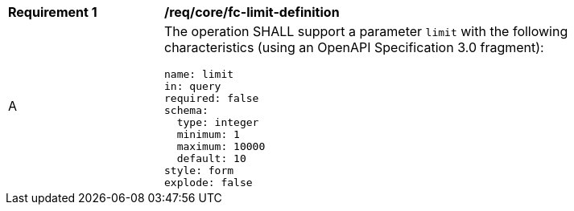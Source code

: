 [[req_core_fc-limit-definition]]
[width="90%",cols="2,6a"]
|===
^|*Requirement {counter:req-id}* |*/req/core/fc-limit-definition*
^|A |The operation SHALL support a parameter `limit` with the following characteristics (using an OpenAPI Specification 3.0 fragment):

[source,YAML]
----
name: limit
in: query
required: false
schema:
  type: integer
  minimum: 1
  maximum: 10000
  default: 10
style: form
explode: false
----
|===
